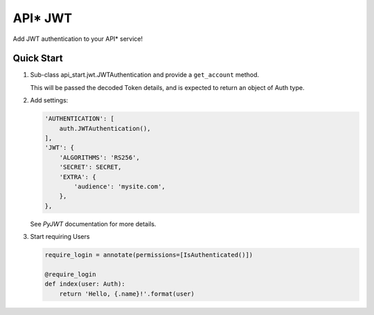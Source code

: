 API* JWT
========

Add JWT authentication to your API* service!


Quick Start
-----------

1. Sub-class api_start.jwt.JWTAuthentication and provide a ``get_account``
   method.

   This will be passed the decoded Token details, and is expected to return an
   object of Auth type.

2. Add settings:

   .. code-block:: python

    'AUTHENTICATION': [
        auth.JWTAuthentication(),
    ],
    'JWT': {
        'ALGORITHMS': 'RS256',
        'SECRET': SECRET,
        'EXTRA': {
            'audience': 'mysite.com',
        },
    },

   See `PyJWT` documentation for more details.

3. Start requiring Users

   .. code-block:: python

      require_login = annotate(permissions=[IsAuthenticated()])

      @require_login
      def index(user: Auth):
          return 'Hello, {.name}!'.format(user)

